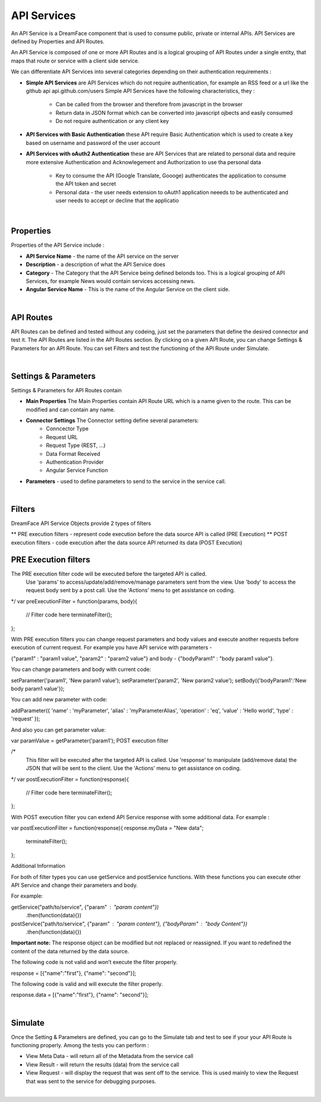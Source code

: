 .. _apiservices-label:

API Services
============

An API Service is a DreamFace component that is used to consume public, private or internal APIs. API Services are defined by Properties and API Routes.

An API Service is composed of one or more API Routes and is a logical grouping of API Routes under a single entity, that maps that route or service with a client side service.

We can differentiate API Services into several categories depending on their authentication requirements :

* **Simple API Services** are API Services which do not require authentication, for example an RSS feed or a url like the github api api.github.com/users Simple API Services have the following characteristics, they :

    * Can be called from the browser and therefore from javascript in the browser
    * Return data in JSON format which can be converted into javascript ojbects and easily consumed
    * Do not require authentication or any client key

* **API Services with Basic Authentication** these API require Basic Authentication which is used to create a key based on username and password of the user account
* **API Services with oAuth2 Authentication** these are API Services that are related to personal data and require more extensive Authentication and Acknowlegement and Authorization to use tha personal data

    * Key to consume the API (Google Translate, Goooge) authenticates the application to consume the API token and secret
    * Personal data - the user needs extension to oAuth1 application neeeds to be authenticated and user needs to accept or decline that the applicatio

|

Properties
^^^^^^^^^^

Properties of the API Service include :

* **API Service Name** - the name of the API service on the server
* **Description** - a description of what the API Service does
* **Category** - The Category that the API Service being defined belonds too. This is a logical grouping of API Services, for example News would contain services accessing news.
* **Angular Service Name** - This is the name of the Angular Service on the client side.

|

API Routes
^^^^^^^^^^

API Routes can be defined and tested without any codeing, just set the parameters that define the desired connector and test it. The API Routes are listed in the
API Routes section. By clicking on a given API Route, you can change Settings & Parameters for an API Route. You can set Filters and test the functioning of the
API Route under Simulate.

|

Settings & Parameters
^^^^^^^^^^^^^^^^^^^^

Settings & Parameters for API Routes contain

* **Main Properties** The Main Properties contain API Route URL which is a name given to the route. This can be modified and can contain any name.
* **Connector Settings** The Connector setting define several parameters:
    * Conncector Type
    * Request URL
    * Request Type (REST, ...)
    * Data Format Received
    * Authentication Provider
    * Angular Service Function
* **Parameters** - used to define parameters to send to the service in the service call.

|

Filters
^^^^^^^

DreamFace API Service Objects provide 2 types of filters

** PRE execution filters - represent code execution before the data source API is called (PRE Execution)
** POST execution filters - code execution after the data source API returned its data (POST Execution)

PRE Execution filters
^^^^^^^^^^^^^^^^^^^^
The PRE execution filter code will be executed before the targeted API is called.
	Use 'params' to access/update/add/remove/manage parameters sent from the view.
	Use 'body' to access the request body sent by a post call.
	Use the 'Actions' menu to get assistance on coding.
*/
var preExecutionFilter = function(params, body){
	// Filter code here
	terminateFilter();
};

With PRE execution filters you can change request parameters and body values and execute another requests before execution
of current request. For example you have API service with parameters -

{"param1" : "param1 value", "param2" : "param2 value"} and body - {"bodyParam1" : "body param1 value"}.

You can change parameters and body with current code:

setParameter('param1', 'New param1 value');
setParameter('param2', 'New param2 value');
setBody({'bodyParam1':'New body param1 value'});


You can add new parameter with code:

addParameter({
'name' : 'myParameter',
'alias' : 'myParameterAlias',
'operation' : 'eq',
'value' : 'Hello world',
'type' : 'request'
});

And also you can get parameter value:

var paramValue = getParameter('param1');
POST execution filter

/*
	This filter will be executed after the targeted API is called.
	Use 'response' to manipulate (add/remove data) the JSON that will be sent to the client.
	Use the 'Actions' menu to get assistance on coding.
*/
var postExecutionFilter = function(response){
	// Filter code here
	terminateFilter();
};



With POST execution filter you can extend API Service response with some additional data. For example :

var postExecutionFilter = function(response){
response.myData = "New data";
	terminateFilter();
};


Additional Information

For both of filter types you can use getService and postService functions. With these functions you can execute other
API Service and change their parameters and body.

For example:

getService("path/to/service", {"param" : "param content"})
  .then(function(data){})

postService("path/to/service", {"param" : "param content"}, {"bodyParam" : "body Content"})
  .then(function(data){})


**Important note:** The response object can be modified but not replaced or reassigned. If you want to redefined the
content of the data returned by the data source.

The following code is not valid and won’t execute the filter properly.

response = [{"name":"first"}, {"name": "second"}];

The following code is valid and will execute the filter properly.

response.data = [{"name":"first"}, {"name": "second"}];

|

Simulate
^^^^^^^^

Once the Setting & Parameters are defined, you can go to the Simulate tab and test to see if your your API Route is functioning properly. Among the tests
you can perform :

* View Meta Data - will return all of the Metadata from the service call
* View Result - will return the results (data) from the service call
* View Request - will display the request that was sent off to the service. This is used mainly to view the Request that was sent to the service for debugging purposes.

|